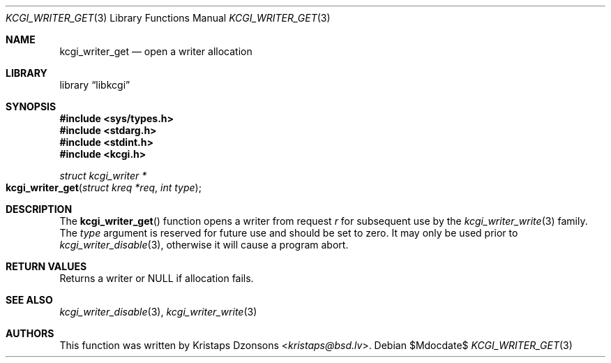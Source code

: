 .\" Copyright (c) 2017 Kristaps Dzonsons <kristaps@bsd.lv>
.\"
.\" Permission to use, copy, modify, and distribute this software for any
.\" purpose with or without fee is hereby granted, provided that the above
.\" copyright notice and this permission notice appear in all copies.
.\"
.\" THE SOFTWARE IS PROVIDED "AS IS" AND THE AUTHOR DISCLAIMS ALL WARRANTIES
.\" WITH REGARD TO THIS SOFTWARE INCLUDING ALL IMPLIED WARRANTIES OF
.\" MERCHANTABILITY AND FITNESS. IN NO EVENT SHALL THE AUTHOR BE LIABLE FOR
.\" ANY SPECIAL, DIRECT, INDIRECT, OR CONSEQUENTIAL DAMAGES OR ANY DAMAGES
.\" WHATSOEVER RESULTING FROM LOSS OF USE, DATA OR PROFITS, WHETHER IN AN
.\" ACTION OF CONTRACT, NEGLIGENCE OR OTHER TORTIOUS ACTION, ARISING OUT OF
.\" OR IN CONNECTION WITH THE USE OR PERFORMANCE OF THIS SOFTWARE.
.\"
.Dd $Mdocdate$
.Dt KCGI_WRITER_GET 3
.Os
.Sh NAME
.Nm kcgi_writer_get
.Nd open a writer allocation
.Sh LIBRARY
.Lb libkcgi
.Sh SYNOPSIS
.In sys/types.h
.In stdarg.h
.In stdint.h
.In kcgi.h
.Ft "struct kcgi_writer *"
.Fo kcgi_writer_get
.Fa "struct kreq *req"
.Fa "int type"
.Fc
.Sh DESCRIPTION
The
.Fn kcgi_writer_get
function opens a writer from request
.Fa r
for subsequent use by the
.Xr kcgi_writer_write 3
family.
The
.Fa type
argument is reserved for future use and should be set to zero.
It may only be used prior to
.Xr kcgi_writer_disable 3 ,
otherwise it will cause a program abort.
.Sh RETURN VALUES
Returns a writer or
.Dv NULL
if allocation fails.
.Sh SEE ALSO
.Xr kcgi_writer_disable 3 ,
.Xr kcgi_writer_write 3
.Sh AUTHORS
This function was written by
.An Kristaps Dzonsons Aq Mt kristaps@bsd.lv .
